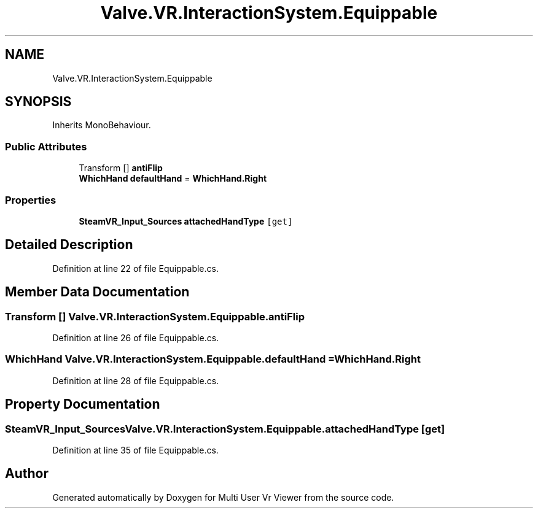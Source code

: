.TH "Valve.VR.InteractionSystem.Equippable" 3 "Sat Jul 20 2019" "Version https://github.com/Saurabhbagh/Multi-User-VR-Viewer--10th-July/" "Multi User Vr Viewer" \" -*- nroff -*-
.ad l
.nh
.SH NAME
Valve.VR.InteractionSystem.Equippable
.SH SYNOPSIS
.br
.PP
.PP
Inherits MonoBehaviour\&.
.SS "Public Attributes"

.in +1c
.ti -1c
.RI "Transform [] \fBantiFlip\fP"
.br
.ti -1c
.RI "\fBWhichHand\fP \fBdefaultHand\fP = \fBWhichHand\&.Right\fP"
.br
.in -1c
.SS "Properties"

.in +1c
.ti -1c
.RI "\fBSteamVR_Input_Sources\fP \fBattachedHandType\fP\fC [get]\fP"
.br
.in -1c
.SH "Detailed Description"
.PP 
Definition at line 22 of file Equippable\&.cs\&.
.SH "Member Data Documentation"
.PP 
.SS "Transform [] Valve\&.VR\&.InteractionSystem\&.Equippable\&.antiFlip"

.PP
Definition at line 26 of file Equippable\&.cs\&.
.SS "\fBWhichHand\fP Valve\&.VR\&.InteractionSystem\&.Equippable\&.defaultHand = \fBWhichHand\&.Right\fP"

.PP
Definition at line 28 of file Equippable\&.cs\&.
.SH "Property Documentation"
.PP 
.SS "\fBSteamVR_Input_Sources\fP Valve\&.VR\&.InteractionSystem\&.Equippable\&.attachedHandType\fC [get]\fP"

.PP
Definition at line 35 of file Equippable\&.cs\&.

.SH "Author"
.PP 
Generated automatically by Doxygen for Multi User Vr Viewer from the source code\&.
